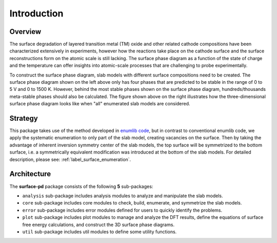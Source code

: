 ============
Introduction
============


Overview
********
The surface degradation of layered transition metal (TM) oxide and other
related cathode compositions have been characterized extensively in
experiments, however how the reactions take place on the
cathode surface and the surface reconstructions form on the atomic scale is
still lacking.
The surface phase diagram as a function of the state of charge
and the temperature can offer insights into atomic-scale processes that are
challenging to probe experimentally.

.. image:: images/2D-3D-surface-pd-demo.png
    :width: 600
    :align: center


To construct the surface phase diagram, slab models
with different surface compositions need to be created. The surface phase
diagram shown on the left above only has four phases that are predicted to be
stable in the range of 0 to 5 V and 0 to 1500 K. However, behind the most
stable phases shown on the surface phase diagram, hundreds/thousands
meta-stable phases should also be calculated. The figure shown above on the
right illustrates how the three-dimensional surface phase diagram looks like
when "all" enumerated slab models are considered.

Strategy
********
This package takes use of the method developed in `enumlib code
<https://github.com/msg-byu/enumlib>`__, but
in contrast to conventional enumlib code, we apply the systematic
enumeration to only part of the slab model, creating vacancies on
the surface. Then by taking the advantage of inherent inversion symmetry
center of the slab models, the top surface will be symmetrized to the bottom
surface, i.e. a symmetrically equivalent modification was introduced at the
bottom of the slab models. For detailed description, please see: :ref:`label_surface_enumeration`.



Architecture
************

.. image:: images/architecture.png
    :width: 500
    :align: center

The **surface-pd** package consists of the following **5** sub-packages:

- ``analysis`` sub-package includes analysis modules to analyze and manipulate the slab models.

- ``core`` sub-package includes core modules to check, build, enumerate, and symmetrize the slab models.

- ``error`` sub-package includes error modules defined for users to quickly identify the problems.

- ``plot`` sub-package includes plot modules to manage and analyze the DFT results, define the equations of surface free energy calculations, and construct the 3D surface phase diagrams.

- ``util`` sub-package includes util modules to define some utility functions.
